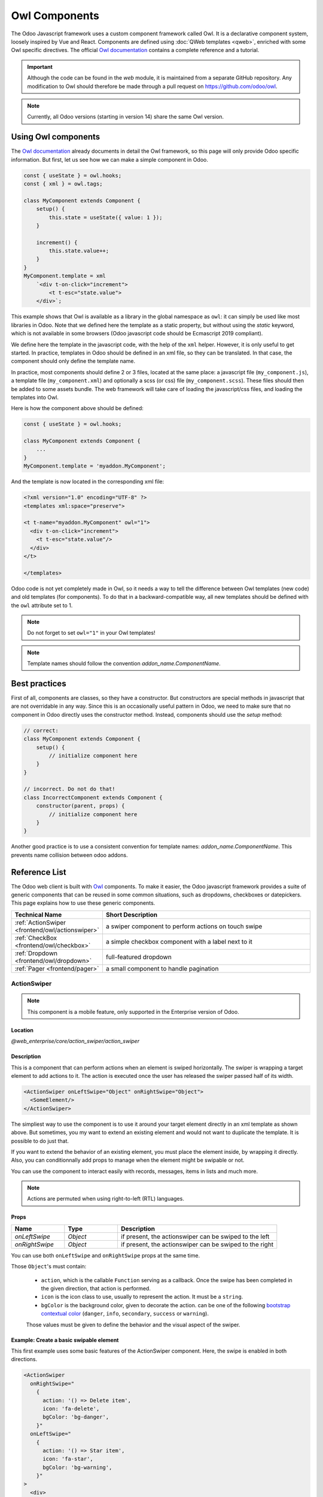 .. _frontend/components:

==============
Owl Components
==============

The Odoo Javascript framework uses a custom component framework called Owl. It
is a declarative component system, loosely inspired by Vue and React. Components
are defined using :doc:`QWeb templates <qweb>`, enriched with some Owl
specific directives. The official 
`Owl documentation <https://github.com/odoo/owl/blob/master/doc/readme.md>`_
contains a complete reference and a tutorial.

.. important::

   Although the code can be found in the `web` module, it is maintained from a
   separate GitHub repository. Any modification to Owl should therefore be made
   through a pull request on https://github.com/odoo/owl.

.. note::
   Currently, all Odoo versions (starting in version 14) share the same Owl version.

Using Owl components
====================

The `Owl documentation`_ already documents in detail the Owl framework, so this
page will only provide Odoo specific information. But first, let us see how we
can make a simple component in Odoo.

.. code-block:: javascript
    
    const { useState } = owl.hooks;
    const { xml } = owl.tags;

    class MyComponent extends Component {
        setup() {
            this.state = useState({ value: 1 });
        }

        increment() {
            this.state.value++;
        }
    }
    MyComponent.template = xml
        `<div t-on-click="increment">
            <t t-esc="state.value">
        </div>`;

This example shows that Owl is available as a library in the global namespace as
``owl``: it can simply be used like most libraries in Odoo. Note that we
defined here the template as a static property, but without using the `static`
keyword, which is not available in some browsers (Odoo javascript code should
be Ecmascript 2019 compliant).

We define here the template in the javascript code, with the help of the ``xml``
helper. However, it is only useful to get started. In practice, templates in
Odoo should be defined in an xml file, so they can be translated. In that case,
the component should only define the template name.

In practice, most components should define 2 or 3 files, located at the same
place: a javascript file (``my_component.js``), a template file (``my_component.xml``)
and optionally a scss (or css) file (``my_component.scss``). These files should
then be added to some assets bundle. The web framework will take care of
loading the javascript/css files, and loading the templates into Owl.

Here is how the component above should be defined:

.. code-block:: javascript
    
    const { useState } = owl.hooks;

    class MyComponent extends Component {
        ...
    }
    MyComponent.template = 'myaddon.MyComponent';

And the template is now located in the corresponding xml file:

.. code-block:: xml

    <?xml version="1.0" encoding="UTF-8" ?>
    <templates xml:space="preserve">

    <t t-name="myaddon.MyComponent" owl="1">
      <div t-on-click="increment">
        <t t-esc="state.value"/>
      </div>
    </t>

    </templates>

Odoo code is not yet completely made in Owl, so it needs a way to tell the
difference between Owl templates (new code) and old templates (for components). To
do that in a backward-compatible way, all new templates should be defined with
the ``owl`` attribute set to 1.

.. note::

   Do not forget to set ``owl="1"`` in your Owl templates!

.. note::

   Template names should follow the convention `addon_name.ComponentName`.


.. seealso::
    - `Owl Repository <https://github.com/odoo/owl>`_

.. _frontend/owl/best_practices:

Best practices
==============

First of all, components are classes, so they have a constructor. But constructors
are special methods in javascript that are not overridable in any way. Since this
is an occasionally useful pattern in Odoo, we need to make sure that no component
in Odoo directly uses the constructor method. Instead, components should use the
`setup` method:

.. code-block:: javascript

    // correct:
    class MyComponent extends Component {
        setup() {
            // initialize component here
        }
    }

    // incorrect. Do not do that!
    class IncorrectComponent extends Component {
        constructor(parent, props) {
            // initialize component here
        }
    }

Another good practice is to use a consistent convention for template names: 
`addon_name.ComponentName`. This prevents name collision between odoo addons.

Reference List
==============

The Odoo web client is built with `Owl <https://github.com/odoo/owl>`_ components.
To make it easier, the Odoo javascript framework provides a suite of generic
components that can be reused in some common situations, such as dropdowns,
checkboxes or datepickers. This page explains how to use these generic components.

.. list-table::
   :widths: 30 70
   :header-rows: 1

   * - Technical Name
     - Short Description
   * - :ref:`ActionSwiper <frontend/owl/actionswiper>`
     - a swiper component to perform actions on touch swipe
   * - :ref:`CheckBox <frontend/owl/checkbox>`
     - a simple checkbox component with a label next to it
   * - :ref:`Dropdown <frontend/owl/dropdown>`
     - full-featured dropdown
   * - :ref:`Pager <frontend/pager>`
     - a small component to handle pagination

.. _frontend/owl/actionswiper:

ActionSwiper
------------

.. note:: This component is a mobile feature, only supported in the Enterprise version of Odoo.

Location
~~~~~~~~

`@web_enterprise/core/action_swiper/action_swiper`

Description
~~~~~~~~~~~

This is a component that can perform actions when an element is swiped
horizontally. The swiper is wrapping a target element to add actions to it. 
The action is executed once the user has released the swiper passed
half of its width.

.. code-block:: xml

  <ActionSwiper onLeftSwipe="Object" onRightSwipe="Object">
    <SomeElement/>
  </ActionSwiper>

The simpliest way to use the component is to use it around your target element directly
in an xml template as shown above. But sometimes, you my want to extend an existing element
and would not want to duplicate the template. It is possible to do just that.

If you want to extend the behavior of an existing element, you must place the element
inside, by wrapping it directly. Also, you can conditionnally add props to manage when the
element might be swipable or not. 

You can use the component to interact easily with records, messages, items in lists and much more.

.. note:: Actions are permuted when using right-to-left (RTL) languages.

Props
~~~~~

.. list-table::
    :widths: 20 20 60
    :header-rows: 1

    * - Name 
      - Type
      - Description
    * - `onLeftSwipe`
      - `Object`
      - if present, the actionswiper can be swiped to the left
    * - `onRightSwipe`
      - `Object`
      - if present, the actionswiper can be swiped to the right

You can use both ``onLeftSwipe`` and ``onRightSwipe`` props at the same time.

Those ``Object``'s must contain:
    
    - ``action``, which is the callable ``Function`` serving as a callback.
      Once the swipe has been completed in the given direction, that action
      is performed.
    - ``icon`` is the icon class to use, usually to represent the action.
      It must be a ``string``.
    - ``bgColor`` is the background color, given to decorate the action.
      can be one of the following `bootstrap contextual color <https://getbootstrap.com/docs/3.3/components/#available-variations>`_ (``danger``,
      ``info``, ``secondary``, ``success`` or ``warning``).

    Those values must be given to define the behavior and the visual aspect
    of the swiper. 

Example: Create a basic swipable element
~~~~~~~~~~~~~~~~~~~~~~~~~~~~~~~~~~~~~~~~

This first example uses some basic features of the ActionSwiper component. 
Here, the swipe is enabled in both directions.

.. code-block:: xml
    
  <ActionSwiper 
    onRightSwipe="
      {
        action: '() => Delete item',
        icon: 'fa-delete',
        bgColor: 'bg-danger',
      }" 
    onLeftSwipe="
      {
        action: '() => Star item',
        icon: 'fa-star',
        bgColor: 'bg-warning',
      }"
  >
    <div>
      Swipable item
    </div>
  </ActionSwiper>

Example: Extending existing components
~~~~~~~~~~~~~~~~~~~~~~~~~~~~~~~~~~~~~~

The following example show you how you can use ``xpath``'s to wrap an existing
element in the ActionSwiper component. Here, a swiper has been added to mark
a message as read in mail.

.. code-block:: xml
    
  <xpath expr="//*[hasclass('o_Message')]" position="after">
    <ActionSwiper
      onRightSwipe="messaging.device.isMobile and messageView.message.isNeedaction ?
        {
          action: () => messageView.message.markAsRead(),
          icon: 'fa-check-circle',
          bgColor: 'bg-success',
        } : undefined"
    />
  </xpath>
  <xpath expr="//ActionSwiper" position="inside">
    <xpath expr="//*[hasclass('o_Message')]" position="move"/>
  </xpath>

Using the same principle, multiple existing elements have been extended to handle
swipe interactions.

.. image:: ./images/actionswiper.png
  :width: 650 px
  :alt: Example of ActionSwiper usage
  :align: center

.. _frontend/owl/checkbox:

CheckBox
--------

Location
~~~~~~~~

`@web/core/checkbox/checkbox`

Description
~~~~~~~~~~~

This is a simple checkbox component with a label next to it. The checkbox is
linked to the label: the checkbox is toggled whenever the label is clicked.

.. code-block:: xml

  <CheckBox value="boolean" disabled="boolean" t-on-change="onValueChange">
    Some Text
  </CheckBox>

Props
~~~~~

.. list-table::
    :widths: 20 20 60
    :header-rows: 1

    * - Name 
      - Type
      - Description
    * - `value`
      - `boolean`
      - if true, the checkbox is checked, otherwise it is unchecked
    * - `disabled`
      - `boolean`
      - if true, the checkbox is disabled, otherwise it is enabled

.. _frontend/owl/dropdown:

Dropdown
--------

Location
~~~~~~~~

`@web/core/dropdown/dropdown` and `@web/core/dropdown/dropdown_item`  

Description
~~~~~~~~~~~

Dropdowns are surprisingly complicated components. They need to provide many
features such as:

- Toggle the item list on click
- Direct siblings dropdowns: when one is open, toggle others on hover
- Close on outside click
- Optionally close the item list when an item is selected
- Emit an event to inform which list item is clicked
- Support sub dropdowns, up to any level
- SIY: style it yourself
- Configurable hotkey to open/close a dropdown or select a dropdown item
- Keyboard navigation (arrows, tab, shift+tab, home, end, enter and escape)
- Reposition itself whenever the page scrolls or is resized
- Smartly chose the direction it should open (right-to-left direction is automatically handled).

To solve these issues once and for all, the Odoo framework provides a set of two
components: a `Dropdown` component (the actual dropdown), and `DropdownItem`,
for each element in the item list.

.. code-block:: xml

  <Dropdown>
    <t t-set-slot="toggler">
      <!-- "toggler" slot content is rendered inside a button -->
      Click me to toggle the dropdown menu !
    </t>
    <!-- "default" slot content is rendered inside a div -->
    <DropdownItem t-on-dropdown-item-selected="selectItem1">Menu Item 1</DropdownItem>
    <DropdownItem t-on-dropdown-item-selected="selectItem2">Menu Item 2</DropdownItem>
  </Dropdown>

Props
~~~~~

A `<Dropdown/>` component is simply a `<div class="dropdown"/>` having a
`<button class="dropdown-toggle"/>` next to menu div
(`<div class="dropdown-menu"/>`). The button is responsible for the menu
being present in the DOM or not.


.. list-table::
   :widths: 20 20 60
   :header-rows: 1

   * - Dropdown
     - Type
     - Description
   * - ``startOpen``
     - boolean
     - initial dropdown open state (defaults to `false`)
   * - ``menuClass``
     - string
     - additional css class applied to the dropdown menu ``<div class="dropdown-menu"/>``
   * - ``togglerClass``
     - string
     - additional css class applied to the toggler ``<button class="dropdown-toggle"/>``
   * - ``hotkey``
     - string
     - hotkey to toggle the opening through keyboard
   * - ``beforeOpen``
     - function
     - hook to execute logic just before opening. May be asynchronous.
   * - ``manualOnly``
     - boolean
     - if true, only toggle the dropdown when the button is clicked on (defaults to `false`)
   * - ``title``
     - string
     - title attribute content for the ``<button class="dropdown-toggle"/>`` (default: none)
   * - ``position``
     - string
     - defines the desired menu opening position. RTL direction is automatically applied. Should be a valid :ref:`usePosition <frontend/hooks/useposition>` hook position. (default: ``bottom-start``)
   * - ``toggler``
     - ``"parent"`` or ``undefined``
     - when set to ``"parent"`` the ``<button class="dropdown-toggle"/>`` is not
       rendered (thus ``toggler`` slot is ignored) and the toggling feature is handled by the parent node (e.g. use
       case: pivot cells). (default: ``undefined``)


A `<DropdownItem/>` is simply a span (`<span class="dropdown-item"/>`).
When a `<DropdownItem/>` is selected, it emits a custom `dropdown-item-selected`
event containing its payload. (see
`OWL Business Events <https://github.com/odoo/owl/blob/master/doc/reference/event_handling.md#business-dom-events>`_).
So, to react to such an event, one needs to define an event listener on the
`dropdown-item-selected` event.

.. list-table::
   :widths: 20 20 60
   :header-rows: 1

   * - DropdownItem
     - Type
     - Description
   * - ``payload``
     - Object
     - payload that will be added to the `dropdown-item-selected` event (default to null)
   * - `parentClosingMode`
     - `none` | `closest` | `all`
     - when the item is selected, control which parent dropdown will get closed:
       none, closest or all (default = `all`)
   * - ``hotkey``
     - string
     - optional hotkey to select the item
   * - ``href``
     - string
     - if provided the DropdownItem will become an ``<a href="value" class="dropdown-item"/>`` instead of a ``<span class="dropdown-item"/>``. (default: not provided)
   * - ``title``
     - string
     - optional title attribute which will be passed to the root node of the DropdownItem. (default: not provided)

Technical notes
~~~~~~~~~~~~~~~

The rendered DOM is structured like this:

.. code-block:: html

   <div class="dropdown">
       <button class="dropdown-toggle">Click me !</button>
       <!-- following <div/> will or won't appear in the DOM depending on the state controlled by the preceding button -->
       <div class="dropdown-menu">
           <span class="dropdown-item">Menu Item 1</span>
           <span class="dropdown-item">Menu Item 2</span>
       </div>
   </div>

To properly use a `<Dropdown/>` component, you need to populate two
`OWL slots <https://github.com/odoo/owl/blob/master/doc/reference/slots.md>`_ :


- `toggler` slot: it contains the *toggler* elements of your dropdown and is
  rendered inside the dropdown `button` (unless the `toggler` prop is set to `parent`),
- `default` slot: it contains the *elements* of the dropdown menu itself and is
  rendered inside the ``<div class="dropdown-menu"/>``. Although it is not mandatory, there is usually at least one
  `DropdownItem` inside the `menu` slot.


When several dropdowns share the same parent element in the DOM, then they are
considered part of a group, and will notify each other about their state changes.
This means that when one of these dropdowns is open, the others will automatically
open themselves on mouse hover, without the need for a click.


Example: Direct Siblings Dropdown
~~~~~~~~~~~~~~~~~~~~~~~~~~~~~~~~~~

When one dropdown toggler is clicked (**File** , **Edit** or **About**), the
others will open themselves on hover.

.. code-block:: xml

  <div t-on-dropdown-item-selected="onItemSelected">
    <Dropdown>
      <t t-set-slot="toggler">File</t>
      <DropdownItem payload="'file-open'">Open</DropdownItem>
      <DropdownItem payload="'file-new-document'">New Document</DropdownItem>
      <DropdownItem payload="'file-new-spreadsheet'">New Spreadsheet</DropdownItem>
    </Dropdown>
    <Dropdown>
      <t t-set-slot="toggler">Edit</t>
      <DropdownItem payload="'edit-undo'">Undo</DropdownItem>
      <DropdownItem payload="'edit-redo'">Redo</DropdownItem>
      <DropdownItem payload="'edit-find'">Search</DropdownItem>
    </Dropdown>
    <Dropdown>
      <t t-set-slot="toggler">About</t>
      <DropdownItem payload="'about-help'">Help</DropdownItem>
      <DropdownItem payload="'about-update'">Check update</DropdownItem>
    </Dropdown>
  </div>

Example: Multi-level Dropdown (with `t-call`)
~~~~~~~~~~~~~~~~~~~~~~~~~~~~~~~~~~~~~~~~~~~~~

This example shows how one could make a `File` dropdown menu, with submenus for
the `New` and `Save as...` sub elements.

.. code-block:: xml

  <t t-name="addon.Dropdown.File" owl="1">
    <Dropdown t-on-dropdown-item-selected="onItemSelected">
      <t t-set-slot="toggler">File</t>
      <DropdownItem payload="'file-open'">Open</DropdownItem>
      <t t-call="addon.Dropdown.File.New"/>
      <DropdownItem payload="'file-save'">Save</DropdownItem>
      <t t-call="addon.Dropdown.File.Save.As"/>
    </Dropdown>
  </t>

  <t t-name="addon.Dropdown.File.New" owl="1">
    <Dropdown>
      <t t-set-slot="toggler">New</t>
      <DropdownItem payload="'file-new-document'">Document</DropdownItem>
      <DropdownItem payload="'file-new-spreadsheet'">Spreadsheet</DropdownItem>
    </Dropdown>
  </t>

  <t t-name="addon.Dropdown.File.Save.As" owl="1">
    <Dropdown>
      <t t-set-slot="toggler">Save as...</t>
      <DropdownItem payload="'file-save-as-csv'">CSV</DropdownItem>
      <DropdownItem payload="'file-save-as-pdf'">PDF</DropdownItem>
    </Dropdown>
  </t>

Example: Multi-level Dropdown (nested)
~~~~~~~~~~~~~~~~~~~~~~~~~~~~~~~~~~~~~~

.. code-block:: xml

  <Dropdown t-on-dropdown-item-selected="onItemSelected">
    <t t-set-slot="toggler">File</t>
    <DropdownItem payload="'file-open'">Open</DropdownItem>
    <Dropdown>
      <t t-set-slot="toggler">New</t>
      <DropdownItem payload="'file-new-document'">Document</DropdownItem>
      <DropdownItem payload="'file-new-spreadsheet'">Spreadsheet</DropdownItem>
    </Dropdown>
    <DropdownItem payload="'file-save'">Save</DropdownItem>
    <Dropdown>
      <t t-set-slot="toggler">Save as...</t>
      <DropdownItem payload="'file-save-as-csv'">CSV</DropdownItem>
      <DropdownItem payload="'file-save-as-pdf'">PDF</DropdownItem>
    </Dropdown>
  </Dropdown>

Example: Recursive Multi-level Dropdown
~~~~~~~~~~~~~~~~~~~~~~~~~~~~~~~~~~~~~~~

In this example, we recursively call a template to display a tree-like structure.

.. code-block:: xml

  <t t-name="addon.MainTemplate" owl="1">
    <div t-on-dropdown-item-selected="onItemSelected">
      <t t-call="addon.RecursiveDropdown">
        <t t-set="name" t-value="'Main Menu'" />
        <t t-set="items" t-value="state.menuItems" />
      </t>
    </div>
  </t>

  <t t-name="addon.RecursiveDropdown" owl="1">
    <Dropdown>
      <t t-set-slot="toggler"><t t-esc="name"/></t>
        <t t-foreach="items" t-as="item" t-key="item.id">

          <!-- If this item has no child: make it a <DropdownItem/> -->
          <t t-if="!item.childrenTree.length">
            <DropdownItem payload="item" t-esc="item.name"/>
          </t>
          <!-- Else: recursively call the current dropdown template. -->
          <t t-else="" t-call="addon.RecursiveDropdown">
            <t t-set="name" t-value="item.name" />
            <t t-set="items" t-value="item.childrenTree" />
          </t>

        </t>
      </t>
    </Dropdown>
  </t>

.. _frontend/pager:

Pager
-----

Location
~~~~~~~~

`@web/core/pager/pager`

Description
~~~~~~~~~~~

The Pager is a small component to handle pagination. A page is defined by an `offset` and a `limit` (the size of the page). It displays the current page and the `total` number of elements, for instance, "9-12 / 20". In the previous example, `offset` is 8, `limit` is 4 and `total` is 20. It has two buttons ("Previous" and "Next") to navigate between pages.

.. note::
    The pager can be used anywhere but its main use is in the control panel. See the :ref:`usePager <frontend/hooks/usepager>` hook in order to manipulate the pager of the control panel.

.. code-block:: xml

  <Pager offset="0" limit="80" total="50" onUpdate="doSomething" />

Props
~~~~~

.. list-table::
    :widths: 20 20 60
    :header-rows: 1

    * - Name
      - Type
      - Description
    * - `offset`
      - `number`
      - Index of the first element of the page. It starts with 0 but the pager displays `offset + 1`.
    * - `limit`
      - `number`
      - Size of the page. The sum of `offset` and `limit` corresponds to the index of the last element of the page.
    * - `total`
      - `number`
      - Total number of elements the page can reach.
    * - `onUpdate`
      - `function`
      - Function that is called when page is modified by the pager. This function can be async, the pager cannot be edited while this function is executing.
    * - `isEditable`
      - `boolean`
      - Allows to click on the current page to edit it (`true` by default).
    * - `withAccessKey`
      - `boolean`
      - Binds access key `p` on the previous page button and `n` on the next page one (`true` by default).
